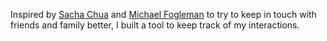 #+BEGIN_COMMENT
.. title: Howdy
.. slug: howdy
.. date: 2016-06-03 16:45:15 UTC+05:30
.. description: An Emacs-based tool to help keep in touch with people
.. github: https://github.com/punchagan/howdy
.. language: Emacs Lisp
.. status: 4
.. sort: 5
.. role: Maintainer
.. type: text
#+END_COMMENT


Inspired by [[http://sachachua.com/blog/2005/05/keeping-in-touch/][Sacha Chua]] and [[https://mwfogleman.github.io/posts/08-01-2015-emacs-can-keep-in-touch.html][Michael Fogleman]] to try to keep in touch with
friends and family better, I built a tool to keep track of my interactions.
